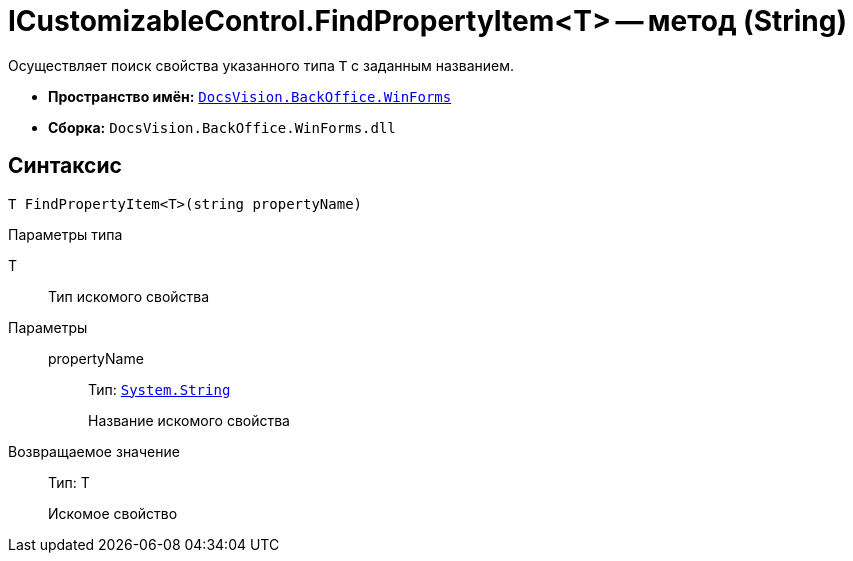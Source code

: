 = ICustomizableControl.FindPropertyItem<T> -- метод (String)

Осуществляет поиск свойства указанного типа `T` с заданным названием.

* *Пространство имён:* `xref:api/DocsVision/BackOffice/WinForms/WinForms_NS.adoc[DocsVision.BackOffice.WinForms]`
* *Сборка:* `DocsVision.BackOffice.WinForms.dll`

== Синтаксис

[source,csharp]
----
T FindPropertyItem<T>(string propertyName)
----

Параметры типа

T::
Тип искомого свойства

Параметры::
propertyName:::
Тип: `http://msdn.microsoft.com/ru-ru/library/system.string.aspx[System.String]`
+
Название искомого свойства

Возвращаемое значение::
Тип: T
+
Искомое свойство
